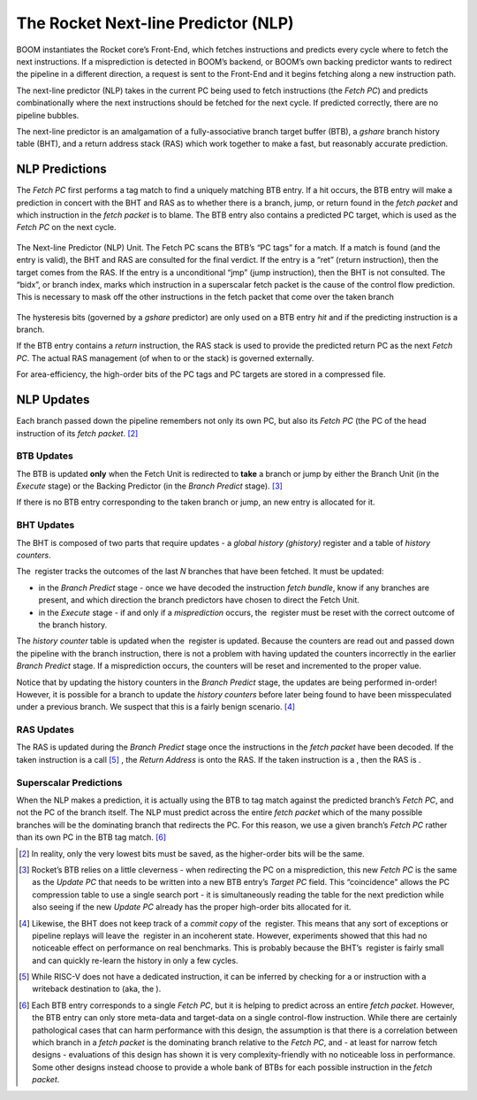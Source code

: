 The Rocket Next-line Predictor (NLP)
====================================

BOOM instantiates the Rocket core’s Front-End, which fetches
instructions and predicts every cycle where to fetch the next
instructions. If a misprediction is detected in BOOM’s backend, or
BOOM’s own backing predictor wants to redirect the pipeline in a
different direction, a request is sent to the Front-End and it begins
fetching along a new instruction path.

The next-line predictor (NLP) takes in the current PC being used to
fetch instructions (the *Fetch PC*) and predicts combinationally
where the next instructions should be fetched for the next cycle. If
predicted correctly, there are no pipeline bubbles.

The next-line predictor is an amalgamation of a fully-associative branch
target buffer (BTB), a *gshare* branch history table (BHT), and a
return address stack (RAS) which work together to make a fast, but
reasonably accurate prediction.

NLP Predictions
---------------

The *Fetch PC* first performs a tag match to find a uniquely
matching BTB entry. If a hit occurs, the BTB entry will make a
prediction in concert with the BHT and RAS as to whether there is a
branch, jump, or return found in the *fetch packet* and which
instruction in the *fetch packet* is to blame. The BTB entry also
contains a predicted PC target, which is used as the *Fetch PC* on
the next cycle.

.. _nlp-predictor-unit:
.. figure:: /figures/btb.png
    :scale: 35 %
    :align: center
    :alt: The Next-line Predictor 

    The Next-line Predictor (NLP) Unit. The Fetch PC scans the BTB’s “PC tags” for a match.
    If a match is found (and the entry is valid), the BHT and RAS are consulted for the final verdict. If the entry
    is a “ret” (return instruction), then the target comes from the RAS. If the entry is a unconditional “jmp”
    (jump instruction), then the BHT is not consulted. The “bidx”, or branch index, marks which instruction
    in a superscalar fetch packet is the cause of the control flow prediction. This is necessary to mask off the
    other instructions in the fetch packet that come over the taken branch

The hysteresis bits (governed by a *gshare* predictor) are only used
on a BTB entry *hit* and if the predicting instruction is a branch.

If the BTB entry contains a *return* instruction, the RAS stack is
used to provide the predicted return PC as the next *Fetch PC*. The
actual RAS management (of when to or the stack) is governed externally.

For area-efficiency, the high-order bits of the PC tags and PC targets
are stored in a compressed file.

NLP Updates
-----------

Each branch passed down the pipeline remembers not only its own PC, but
also its *Fetch PC* (the PC of the head instruction of its *fetch
packet*. [2]_

BTB Updates
^^^^^^^^^^^

The BTB is updated **only** when the Fetch Unit is redirected to
**take** a branch or jump by either the Branch Unit (in the
*Execute* stage) or the Backing Predictor (in the *Branch
Predict* stage). [3]_

If there is no BTB entry corresponding to the taken branch or jump, an
new entry is allocated for it.

BHT Updates
^^^^^^^^^^^

The BHT is composed of two parts that require updates - a *global
history (ghistory)* register and a table of *history counters*.

The  register tracks the outcomes of the last *N* branches that have
been fetched. It must be updated:

-   in the *Branch Predict* stage - once we have decoded the
    instruction *fetch bundle*, know if any branches are present,
    and which direction the branch predictors have chosen to direct the
    Fetch Unit.

-   in the *Execute* stage - if and only if a *misprediction*
    occurs, the  register must be reset with the correct outcome of the
    branch history.

The *history counter* table is updated when the  register is
updated. Because the counters are read out and passed down the pipeline
with the branch instruction, there is not a problem with having updated
the counters incorrectly in the earlier *Branch Predict* stage. If a
misprediction occurs, the counters will be reset and incremented to the
proper value.

Notice that by updating the history counters in the *Branch Predict*
stage, the updates are being performed in-order! However, it is possible
for a branch to update the *history counters* before later being
found to have been misspeculated under a previous branch. We suspect
that this is a fairly benign scenario. [4]_

RAS Updates
^^^^^^^^^^^

The RAS is updated during the *Branch Predict* stage once the
instructions in the *fetch packet* have been decoded. If the taken
instruction is a call [5]_ , the *Return Address* is onto the RAS. If
the taken instruction is a , then the RAS is .

Superscalar Predictions
^^^^^^^^^^^^^^^^^^^^^^^

When the NLP makes a prediction, it is actually using the BTB to tag
match against the predicted branch’s *Fetch PC*, and not the PC of
the branch itself. The NLP must predict across the entire *fetch
packet* which of the many possible branches will be the dominating
branch that redirects the PC. For this reason, we use a given branch’s
*Fetch PC* rather than its own PC in the BTB tag match. [6]_

.. [2] In reality, only the very lowest bits must be saved, as the
    higher-order bits will be the same.

.. [3] Rocket’s BTB relies on a little cleverness - when redirecting the
    PC on a misprediction, this new *Fetch PC*  is the same as the
    *Update PC* that needs to be written into a new BTB entry’s
    *Target PC* field. This “coincidence" allows the PC compression
    table to use a single search port - it is simultaneously reading the
    table for the next prediction while also seeing if the new *Update
    PC* already has the proper high-order bits allocated for it.

.. [4] Likewise, the BHT does not keep track of a *commit copy* of
    the  register. This means that any sort of exceptions or pipeline
    replays will leave the  register in an incoherent state. However,
    experiments showed that this had no noticeable effect on performance
    on real benchmarks. This is probably because the BHT’s  register is
    fairly small and can quickly re-learn the history in only a few
    cycles.

.. [5] While RISC-V does not have a dedicated instruction, it can be
    inferred by checking for a or instruction with a writeback
    destination to (aka, the ).

.. [6] Each BTB entry corresponds to a single *Fetch PC*, but it is
    helping to predict across an entire *fetch packet*. However, the
    BTB entry can only store meta-data and target-data on a single
    control-flow instruction. While there are certainly pathological
    cases that can harm performance with this design, the assumption is
    that there is a correlation between which branch in a *fetch
    packet* is the dominating branch relative to the *Fetch PC*,
    and - at least for narrow fetch designs - evaluations of this design
    has shown it is very complexity-friendly with no noticeable loss in
    performance. Some other designs instead choose to provide a whole
    bank of BTBs for each possible instruction in the *fetch
    packet*.


